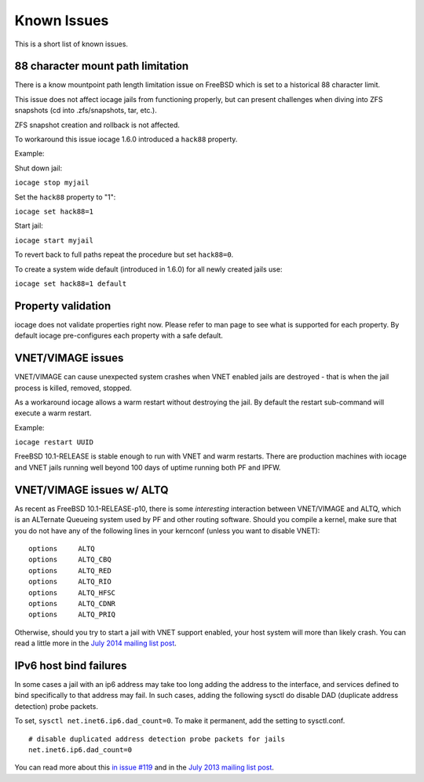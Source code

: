 Known Issues
============

This is a short list of known issues.

88 character mount path limitation
----------------------------------

There is a know mountpoint path length limitation issue on FreeBSD which is set to a historical 88 character limit.

This issue does not affect iocage jails from functioning properly, but can present challenges
when diving into ZFS snapshots (cd into .zfs/snapshots, tar, etc.).

ZFS snapshot creation and rollback is not affected.

To workaround this issue iocage 1.6.0 introduced a ``hack88`` property.

Example:

Shut down jail:

``iocage stop myjail``

Set the ``hack88`` property to "1":

``iocage set hack88=1``

Start jail:

``iocage start myjail``

To revert back to full paths repeat the procedure but set ``hack88=0``.

To create a system wide default (introduced in 1.6.0) for all newly created jails use:

``iocage set hack88=1 default``

Property validation
-------------------

iocage does not validate properties right now. Please refer to man page to see what is supported
for each property. By default iocage pre-configures each property with a safe default.

VNET/VIMAGE issues
------------------

VNET/VIMAGE can cause unexpected system crashes when VNET enabled jails are destroyed - that is when the
jail process is killed, removed, stopped.

As a workaround iocage allows a warm restart without destroying the jail.
By default the restart sub-command will execute a warm restart.

Example:

``iocage restart UUID``

FreeBSD 10.1-RELEASE is stable enough to run with VNET and warm restarts.
There are production machines with iocage and VNET jails running well beyond 100 days of uptime
running both PF and IPFW.

VNET/VIMAGE issues w/ ALTQ
--------------------------

As recent as FreeBSD 10.1-RELEASE-p10, there is some *interesting* interaction between VNET/VIMAGE and ALTQ,
which is an ALTernate Queueing system used by PF and other routing software.  Should you compile a kernel, make
sure that you do not have any of the following lines in your kernconf (unless you want to disable VNET):

::

  options     ALTQ
  options     ALTQ_CBQ
  options     ALTQ_RED
  options     ALTQ_RIO
  options     ALTQ_HFSC
  options     ALTQ_CDNR
  options     ALTQ_PRIQ

Otherwise, should you try to start a jail with VNET support enabled, your host system will more than likely crash.
You can read a little more in the `July 2014 mailing list post <http://lists.freebsd.org/pipermail/freebsd-jail/2014-July/002635.html>`_.

IPv6 host bind failures
-----------------------

In some cases a jail with an ip6 address may take too long adding the address
to the interface, and services defined to bind specifically to that address
may fail. In such cases, adding the following sysctl do disable DAD (duplicate
address detection) probe packets.

To set, ``sysctl net.inet6.ip6.dad_count=0``. To make it permanent, add the
setting to sysctl.conf.

::

    # disable duplicated address detection probe packets for jails
    net.inet6.ip6.dad_count=0

You can read more about this `in issue #119 <https://github.com/iocage/iocage/issues/119>`_ and in the `July 2013 mailing list post <https://lists.freebsd.org/pipermail/freebsd-jail/2013-July/002347.html>`_.
